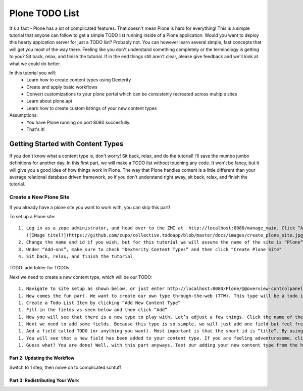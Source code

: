 ===============
Plone TODO List
===============
It's a fact - Plone has a lot of complicated features. That doesn't mean Plone is hard for everything! This is a simple tutorial that anyone can follow to get a simple TODO list running inside of a Plone application. Would you want to deploy this hearty appication server for just a TODO list? Probably not. You can however learn several simple, fast concepts that will get you most of the way there. Feeling like you don't understand something completely or the terminology is getting to you? Sit back, relax, and finish the tutorial. If in the end things still aren't clear, please give feedback and we'll look at what we could do better.

In this tutorial you will:
 * Learn how to create content types using Dexterity 
 * Create and apply basic workflows
 * Convert customizations to your plone portal which can be consistenly recreated across multiple sites
 * Learn about plone.api
 * Learn how to create custom listings of your new content types

Assumptions:
 * You have Plone running on port 8080 succesfully.
 * That's it!

Getting Started with Content Types
------------------------------
If you don't know what a content type is, don't worry! Sit back, relax, and do the tutorial! I'll save the mumbo jumbo definitions for another day. In this first part, we will make a TODO list without touching any code. It won't be fancy, but it will give you a good idea of how things work in Plone. The way that Plone handles content is a little different than your average relational database driven framework, so if you don't understand right away, sit back, relax, and finish the tutorial.

Create a New Plone Site
^^^^^^^^^^^^^^^^^^^^^^^
If you already have a plone site you want to work with, you can skip this part!

To set up a Plone site::

  1. Log in as a zope administrator, and head over to the ZMI at  http://localhost:8080/manage_main. Click “Add Plone Site”
     ![IMage titel?](https://github.com/zupo/collective.todoapp/blob/master/docs/images/create_plone_site.jpg)
  2. Change the name and id if you wish, but for this tutorial we will assume the name of the site is “Plone” and is located at http://localhost:8080/Plone
  3. Under “Add-ons”, make sure to check “Dexterity Content Types” and then click “Create Plone Site"
  4. Sit back, relax, and finish the tutorial

TODO: add folder for TODOs

Next we need to create a new content type, which will be our TODO::

 1. Navigate to site setup as shown below, or just enter http://localhost:8080/Plone/@@overview-controlpanel . This is where you can configure Plone for happy fun time.
 1. Now comes the fun part. We want to create our own type through-the-web (TTW). This type will be a todo item. Let’s click manage our Dexterity Content Types (or go directly to http://localhost:8080/Plone/@@dexterity-types).
 1. Create a Todo List Item by clicking “Add New Content Type”
 1. Fill in the fields as seen below and then click “Add” 
 1. Now you will see that there is a new type to play with. Let’s adjust a few things. Click the name of the new type to edit. There are two important things we need to do here: we need to adjust some behaviors, and add some fields. Let’s look at the behaviors first.By default, all plone types have dublin core metadata enabled (you may know it as “title” and “description”. We don’t need this for our uber simple TODO list item. (Additionally, there is something really weird to start since title and description aren’t displayed but they are actually there...). Uncheck “Dublin Core metadata” and then click save.
 1. Next we need to add some fields. Because this type is so simple, we will just add one field but feel free to go CRAZY. Start by clicking “Add new field...”
 1. Add a field called TODO (or anything you want). Most important is that the short id is “title”. By using this key short name, we make sure that all todos are searchable from smart search. Update the field as seen below and click add.
 1. You will see that a new field has been added to your content type. If you are feeling adventuresome, click on the settings tab next to the field to set other properties, or just see what’s available.
 1. Guess what? You are done! Well, with this part anyways. Test our adding your new content type from the home page.

Part 2: Updating the Workflow
=============================
Switch to 1 step, then move on to complicated schtuff

Part 3: Redistributing Your Work
================================
